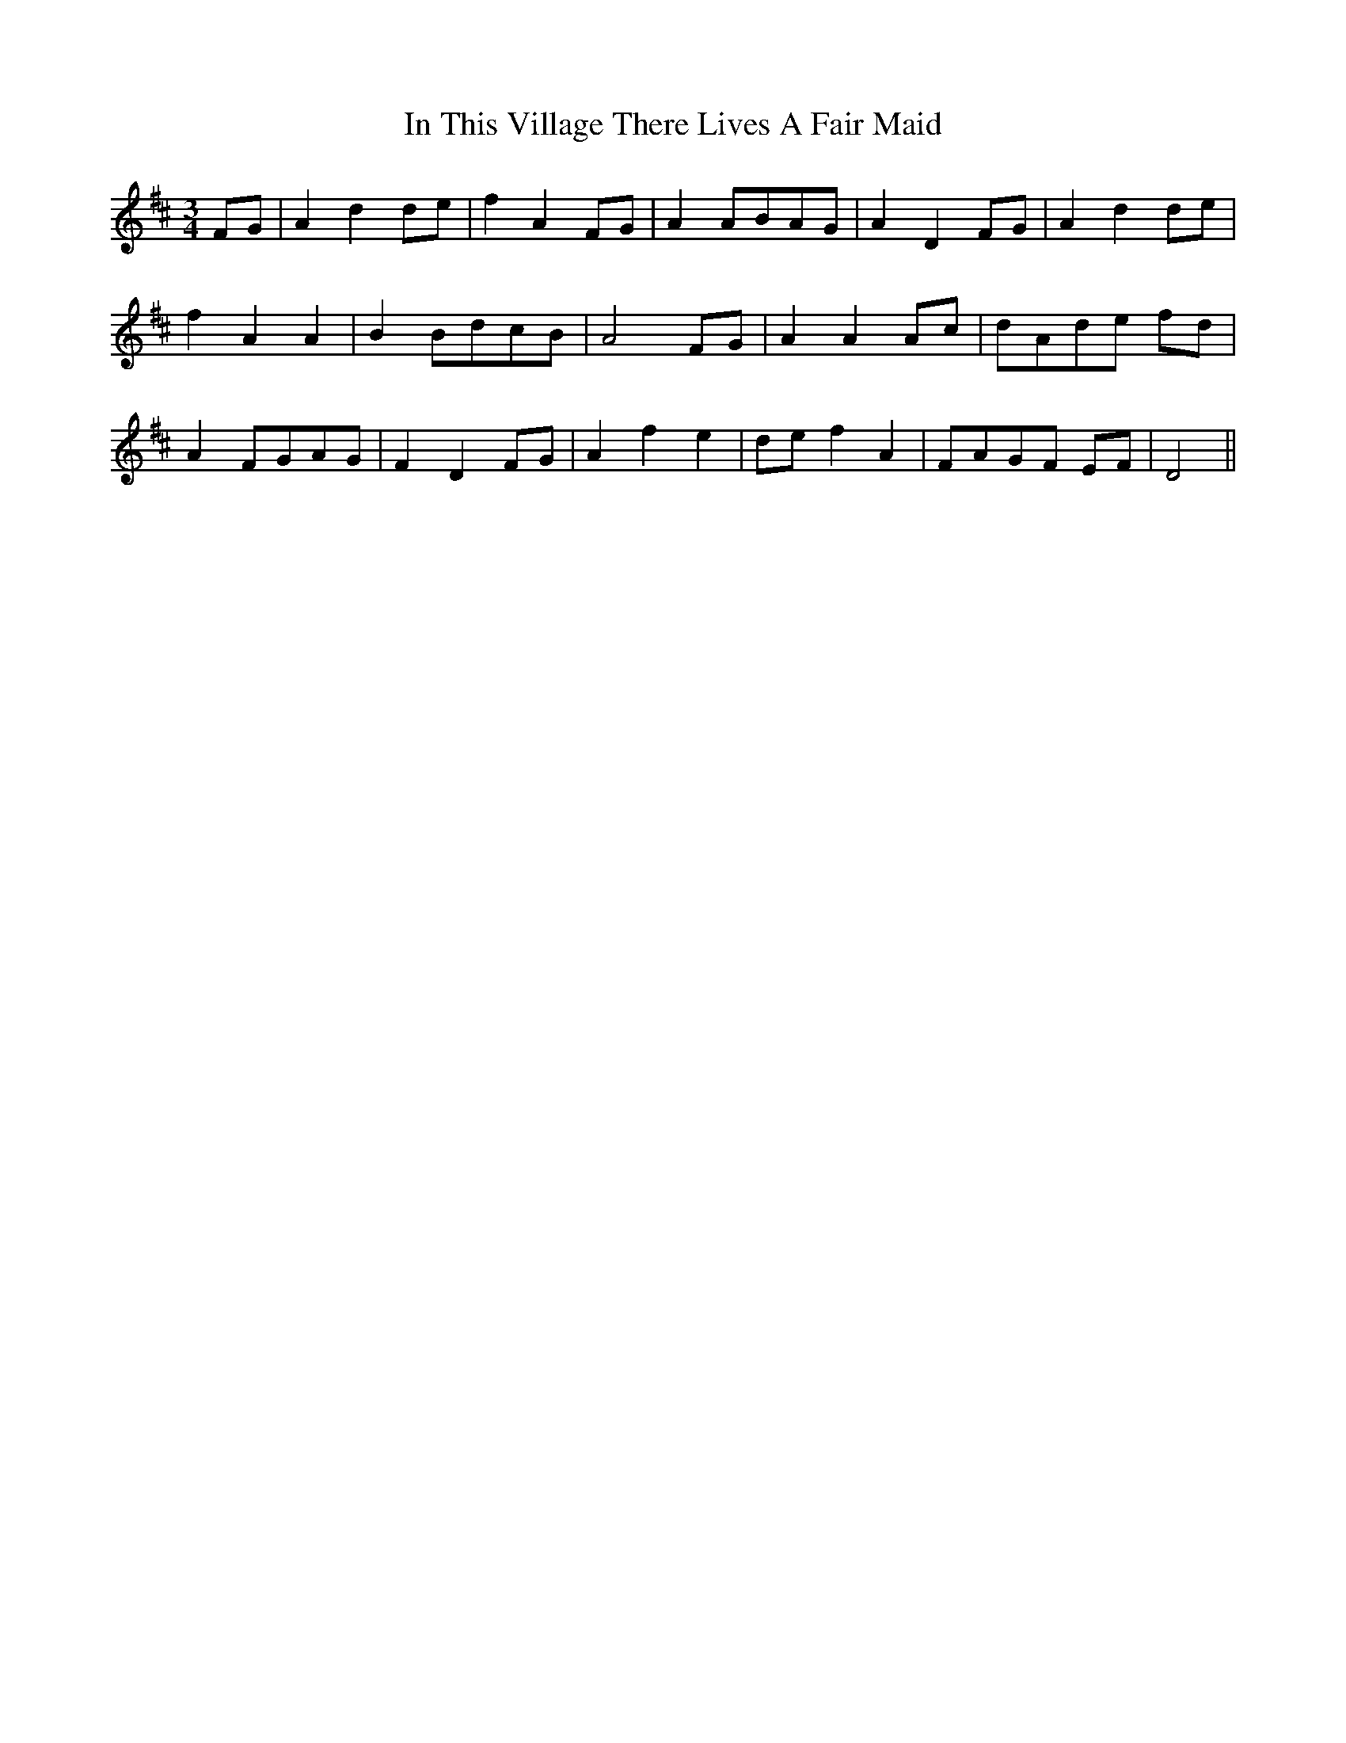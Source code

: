 X: 18894
T: In This Village There Lives A Fair Maid
R: waltz
M: 3/4
K: Dmajor
FG|A2d2 de|f2A2 FG|A2ABAG|A2D2 FG|A2d2 de|
f2A2A2|B2BdcB|A4 FG|A2A2 Ac|dAde fd|
A2FGAG|F2D2 FG|A2f2e2|de f2A2|FAGF EF|D4||

